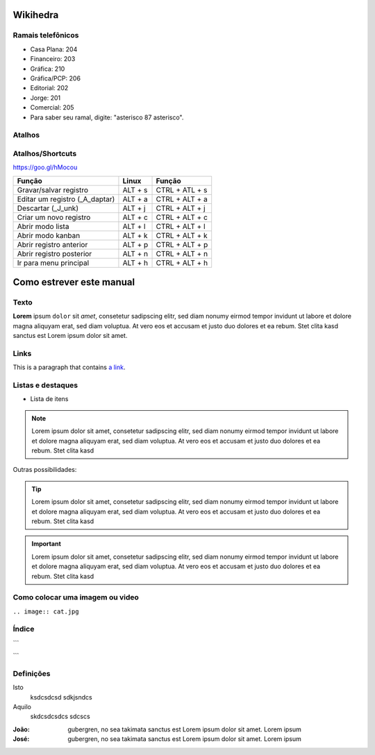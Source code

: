 Wikihedra
=========


      .. toctree::
         :maxdepth: 4

         Processos.rst





Ramais telefônicos
------------------

* Casa Plana: 204
* Financeiro: 203
* Gráfica: 210
* Gráfica/PCP: 206
* Editorial: 202
* Jorge: 201
* Comercial: 205
* Para saber seu ramal, digite: "asterisco 87 asterisco".


Atalhos
-------

.. odoo-shortcuts:

Atalhos/Shortcuts
-----------------

https://goo.gl/hMocou


+--------------------------------+---------+----------------+
| Função                         | Linux   | Função         |
+================================+=========+================+
| Gravar/salvar registro         | ALT + s | CTRL + ATL + s |
+--------------------------------+---------+----------------+
| Editar um registro (_A_daptar) | ALT + a | CTRL + ALT + a |
+--------------------------------+---------+----------------+
| Descartar (_J_unk)             | ALT + j | CTRL + ALT + j |
+--------------------------------+---------+----------------+
| Criar um novo registro         | ALT + c | CTRL + ALT + c |
+--------------------------------+---------+----------------+
| Abrir modo lista               | ALT + l | CTRL + ALT + l |
+--------------------------------+---------+----------------+
| Abrir modo kanban              | ALT + k | CTRL + ALT + k |
+--------------------------------+---------+----------------+
| Abrir registro anterior        | ALT + p | CTRL + ALT + p |
+--------------------------------+---------+----------------+
| Abrir registro posterior       | ALT + n | CTRL + ALT + n |
+--------------------------------+---------+----------------+
| Ir para menu principal         | ALT + h | CTRL + ALT + h |
+--------------------------------+---------+----------------+

Como estrever este manual
=========================

Texto
-----

**Lorem** ipsum ``dolor`` sit `amet`, consetetur sadipscing elitr, sed diam nonumy eirmod
tempor invidunt ut labore et dolore magna aliquyam erat, sed diam voluptua. At
vero eos et accusam et justo duo dolores et ea rebum. Stet clita kasd
sanctus est Lorem ipsum dolor sit amet.


Links
-----

This is a paragraph that contains `a link`_.

.. _a link: https://uol.com.br/

Listas e destaques
------------------

* Lista de itens 

.. note ::
    Lorem ipsum dolor sit amet, consetetur sadipscing elitr, sed diam nonumy eirmod
    tempor invidunt ut labore et dolore magna aliquyam erat, sed diam voluptua. At
    vero eos et accusam et justo duo dolores et ea rebum. Stet clita kasd


Outras possibilidades:

.. Tip ::
    Lorem ipsum dolor sit amet, consetetur sadipscing elitr, sed diam nonumy eirmod
    tempor invidunt ut labore et dolore magna aliquyam erat, sed diam voluptua. At
    vero eos et accusam et justo duo dolores et ea rebum. Stet clita kasd


.. Important :: 
    Lorem ipsum dolor sit amet, consetetur sadipscing elitr, sed diam nonumy eirmod
    tempor invidunt ut labore et dolore magna aliquyam erat, sed diam voluptua. At
    vero eos et accusam et justo duo dolores et ea rebum. Stet clita kasd


Como colocar uma imagem ou video
--------------------------------

.. image:: cat.jpg

``.. image:: cat.jpg``

Índice
------

```
      .. toctree::
         :maxdepth: 2

         livraria.rst
```

Definições
----------

Isto
  ksdcsdcsd
  sdkjsndcs

Aquilo
  skdcsdcsdcs
  sdcscs

:João:
    gubergren, no sea takimata sanctus est Lorem ipsum dolor sit amet. Lorem ipsum

:José:
    gubergren, no sea takimata sanctus est Lorem ipsum dolor sit amet. Lorem ipsum




